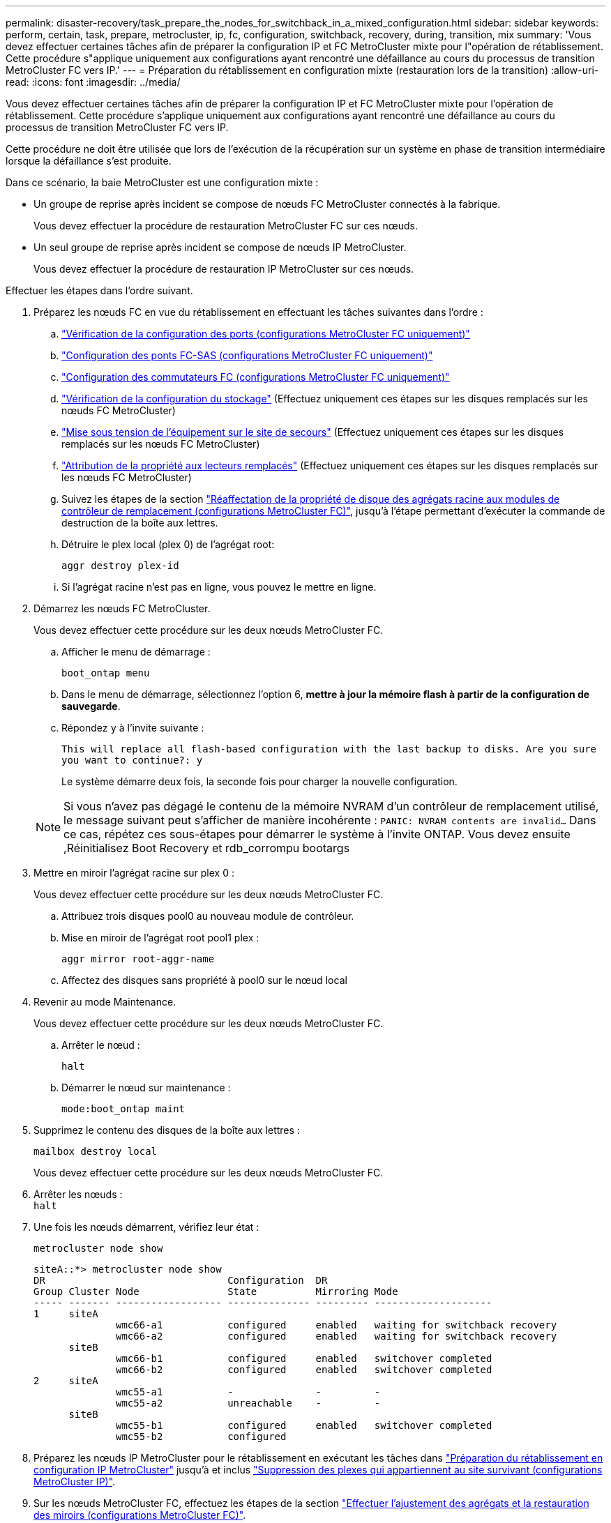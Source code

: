 ---
permalink: disaster-recovery/task_prepare_the_nodes_for_switchback_in_a_mixed_configuration.html 
sidebar: sidebar 
keywords: perform, certain, task, prepare, metrocluster, ip, fc, configuration, switchback, recovery, during, transition, mix 
summary: 'Vous devez effectuer certaines tâches afin de préparer la configuration IP et FC MetroCluster mixte pour l"opération de rétablissement. Cette procédure s"applique uniquement aux configurations ayant rencontré une défaillance au cours du processus de transition MetroCluster FC vers IP.' 
---
= Préparation du rétablissement en configuration mixte (restauration lors de la transition)
:allow-uri-read: 
:icons: font
:imagesdir: ../media/


[role="lead"]
Vous devez effectuer certaines tâches afin de préparer la configuration IP et FC MetroCluster mixte pour l'opération de rétablissement. Cette procédure s'applique uniquement aux configurations ayant rencontré une défaillance au cours du processus de transition MetroCluster FC vers IP.

Cette procédure ne doit être utilisée que lors de l'exécution de la récupération sur un système en phase de transition intermédiaire lorsque la défaillance s'est produite.

Dans ce scénario, la baie MetroCluster est une configuration mixte :

* Un groupe de reprise après incident se compose de nœuds FC MetroCluster connectés à la fabrique.
+
Vous devez effectuer la procédure de restauration MetroCluster FC sur ces nœuds.

* Un seul groupe de reprise après incident se compose de nœuds IP MetroCluster.
+
Vous devez effectuer la procédure de restauration IP MetroCluster sur ces nœuds.



Effectuer les étapes dans l'ordre suivant.

. Préparez les nœuds FC en vue du rétablissement en effectuant les tâches suivantes dans l'ordre :
+
.. link:task_verify_port_mcfc.html["Vérification de la configuration des ports (configurations MetroCluster FC uniquement)"]
.. link:task_cfg_bridges_mcfc.html["Configuration des ponts FC-SAS (configurations MetroCluster FC uniquement)"]
.. link:task_cfg_switches_mcfc.html["Configuration des commutateurs FC (configurations MetroCluster FC uniquement)"]
.. link:task_verify_storage_mcfc.html["Vérification de la configuration du stockage"] (Effectuez uniquement ces étapes sur les disques remplacés sur les nœuds FC MetroCluster)
.. link:task_power_on_mcfc.html["Mise sous tension de l'équipement sur le site de secours"] (Effectuez uniquement ces étapes sur les disques remplacés sur les nœuds FC MetroCluster)
.. link:task_assign_ownership_mcfc.html["Attribution de la propriété aux lecteurs remplacés"] (Effectuez uniquement ces étapes sur les disques remplacés sur les nœuds FC MetroCluster)
.. Suivez les étapes de la section link:task_reassign_roots_mcfc.html["Réaffectation de la propriété de disque des agrégats racine aux modules de contrôleur de remplacement (configurations MetroCluster FC)"], jusqu'à l'étape permettant d'exécuter la commande de destruction de la boîte aux lettres.
.. Détruire le plex local (plex 0) de l'agrégat root:
+
`aggr destroy plex-id`

.. Si l'agrégat racine n'est pas en ligne, vous pouvez le mettre en ligne.


. Démarrez les nœuds FC MetroCluster.
+
Vous devez effectuer cette procédure sur les deux nœuds MetroCluster FC.

+
.. Afficher le menu de démarrage :
+
`boot_ontap menu`

.. Dans le menu de démarrage, sélectionnez l'option 6, *mettre à jour la mémoire flash à partir de la configuration de sauvegarde*.
.. Répondez `y` à l'invite suivante :
+
`This will replace all flash-based configuration with the last backup to disks. Are you sure you want to continue?: y`

+
Le système démarre deux fois, la seconde fois pour charger la nouvelle configuration.

+

NOTE: Si vous n'avez pas dégagé le contenu de la mémoire NVRAM d'un contrôleur de remplacement utilisé, le message suivant peut s'afficher de manière incohérente : `PANIC: NVRAM contents are invalid...` Dans ce cas, répétez ces sous-étapes pour démarrer le système à l'invite ONTAP. Vous devez ensuite ,Réinitialisez Boot Recovery et rdb_corrompu bootargs



. Mettre en miroir l'agrégat racine sur plex 0 :
+
Vous devez effectuer cette procédure sur les deux nœuds MetroCluster FC.

+
.. Attribuez trois disques pool0 au nouveau module de contrôleur.
.. Mise en miroir de l'agrégat root pool1 plex :
+
`aggr mirror root-aggr-name`

.. Affectez des disques sans propriété à pool0 sur le nœud local


. Revenir au mode Maintenance.
+
Vous devez effectuer cette procédure sur les deux nœuds MetroCluster FC.

+
.. Arrêter le nœud :
+
`halt`

.. Démarrer le nœud sur maintenance :
+
`mode:boot_ontap maint`



. Supprimez le contenu des disques de la boîte aux lettres :
+
`mailbox destroy local`

+
Vous devez effectuer cette procédure sur les deux nœuds MetroCluster FC.

. Arrêter les nœuds : +
`halt`
. Une fois les nœuds démarrent, vérifiez leur état :
+
`metrocluster node show`

+
[listing]
----
siteA::*> metrocluster node show
DR                               Configuration  DR
Group Cluster Node               State          Mirroring Mode
----- ------- ------------------ -------------- --------- --------------------
1     siteA
              wmc66-a1           configured     enabled   waiting for switchback recovery
              wmc66-a2           configured     enabled   waiting for switchback recovery
      siteB
              wmc66-b1           configured     enabled   switchover completed
              wmc66-b2           configured     enabled   switchover completed
2     siteA
              wmc55-a1           -              -         -
              wmc55-a2           unreachable    -         -
      siteB
              wmc55-b1           configured     enabled   switchover completed
              wmc55-b2           configured
----
. Préparez les nœuds IP MetroCluster pour le rétablissement en exécutant les tâches dans link:task_prepare_for_switchback_in_a_mcc_ip_configuration_supertask.html["Préparation du rétablissement en configuration IP MetroCluster"] jusqu'à et inclus link:task_delete_plexes_mcip.html["Suppression des plexes qui appartiennent au site survivant (configurations MetroCluster IP)"].
. Sur les nœuds MetroCluster FC, effectuez les étapes de la section link:task_heal_restore_mcfc.html["Effectuer l'ajustement des agrégats et la restauration des miroirs (configurations MetroCluster FC)"].
. Sur les nœuds IP MetroCluster, effectuez les étapes de la section link:task_heal_restore_mcip.html["Exécution de l'autorétablissement et de la restauration des agrégats (configurations MetroCluster IP)"].
. Passez en revue les tâches restantes du processus de restauration, en commençant par link:task_complete_recovery.html#reestablishing-object-stores-for-fabricpool-configurations["Rétablir les magasins d'objets pour les configurations FabricPool"].




=== Réinitialisez boot_Recovery et rdb_corrompu bootargs

[role="lead"]
Si nécessaire, vous pouvez réinitialiser boot_Recovery et rdb_corrompu_bootargs

.Étapes
. Arrêtez le nœud en arrière à l'invite DU CHARGEUR :
+
[listing]
----
node_A_1::*> halt -node _node-name_
----
. Vérifiez si les bootargs suivants ont été définis :
+
[listing]
----
LOADER> printenv bootarg.init.boot_recovery
LOADER> printenv bootarg.rdb_corrupt
----
. Si bootarg a été défini sur une valeur, désactivez-la et démarrez ONTAP :
+
[listing]
----
LOADER> unsetenv bootarg.init.boot_recovery
LOADER> unsetenv bootarg.rdb_corrupt
LOADER> saveenv
LOADER> bye
----

